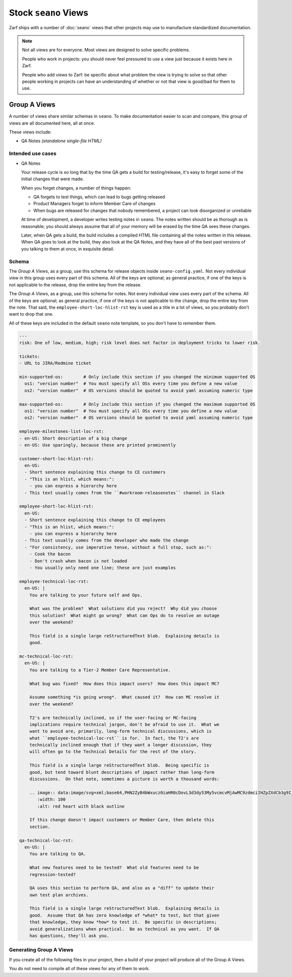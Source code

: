 Stock ``seano`` Views
====================

Zarf ships with a number of :doc:`seano` views that other projects may use to manufacture standardized documentation.

.. note::

    Not all views are for everyone.  Most views are designed to solve specific problems.

    People who work in projects: you should never feel pressured to use a view just because it exists here in Zarf.

    People who add views to Zarf: be specific about what problem the view is trying to solve so that other people
    working in projects can have an understanding of whether or not that view is good/bad for them to use.

Group A Views
-------------

A number of views share similar schemas in ``seano``.  To make documentation easier to scan and compare, this
group of views are all documented here, all at once.

These views include:

* QA Notes *(standalone single-file HTML)*

Intended use cases
^^^^^^^^^^^^^^^^^^

* QA Notes

  Your release cycle is so long that by the time QA gets a build for testing/release, it's easy
  to forget some of the initial changes that were made.

  When you forget changes, a number of things happen:

  * QA forgets to test things, which can lead to bugs getting released
  * Product Managers forget to inform Member Care of changes
  * When bugs are released for changes that nobody remembered, a project can look disorganized
    or unreliable

  At time of development, a developer writes testing notes in ``seano``.  The notes written should
  be as thorough as is reasonable; you should always assume that all of your memory will be erased
  by the time QA sees these changes.

  Later, when QA gets a build, the build includes a compiled HTML file containing all the notes
  written in this release.  When QA goes to look at the build, they also look at the QA Notes, and
  they have all of the best past versions of you talking to them at once, in exquisite detail.


Schema
^^^^^^

The *Group A Views*, as a group, use this schema for release objects inside ``seano-config.yaml``.
Not every individual view in this group uses every part of this schema.  All of the keys are
optional; as general practice, if one of the keys is not applicable to the release, drop the
entire key from the release.

.. code-block:: yaml
   :caption: ``seano-config.yaml``

   releases: # The top-level releases list in seano-config.yaml

   - name: 1.2.3 # Declaration of example release

     employee-prologue-loc-rst:
       en-US: |
         You may type text into here that describes the release
         as a whole.  This field is typically printed directly
         above internal release notes.

     # Events are stupid -- *very stupid*.  They are an ordered
     # list of event names, with corresponding dates.  Both the
     # event names and dates are *arbitrary strings!*  The dates
     # are currently not parsed, but may be in the future.  The
     # event names are non-functional *except* that release
     # statuses have certain pre-set colors for certain event
     # names.  The colors can be customized.  You may have as
     # few or as many events as you want on a release.
     events:
     - public beta: 1/1/2021
     - general release: 1/10/2021


The *Group A Views*, as a group, use this schema for notes.  Not every individual view uses every
part of the schema.  All of the keys are optional; as general practice, if one of the keys is not
applicable to the change, drop the entire key from the note.  That said, the
``employee-short-loc-hlist-rst`` key is used as a title in a lot of views, so you probably don't
want to drop that one.

All of these keys are included in the default ``seano`` note template, so you don't have to remember them.

.. code-block:: yaml

    ---
    risk: One of low, medium, high; risk level does not factor in deployment tricks to lower risk.

    tickets:
    - URL to JIRA/Redmine ticket

    min-supported-os:        # Only include this section if you changed the minimum supported OS
      os1: "version number"  # You must specify all OSs every time you define a new value
      os2: "version number"  # OS versions should be quoted to avoid yaml assuming numeric type

    max-supported-os:        # Only include this section if you changed the maximum supported OS
      os1: "version number"  # You must specify all OSs every time you define a new value
      os2: "version number"  # OS versions should be quoted to avoid yaml assuming numeric type

    employee-milestones-list-loc-rst:
    - en-US: Short description of a big change
    - en-US: Use sparingly, because these are printed prominently

    customer-short-loc-hlist-rst:
      en-US:
      - Short sentence explaining this change to CE customers
      - "This is an hlist, which means:":
        - you can express a hierarchy here
      - This text usually comes from the ``#workroom-releasenotes`` channel in Slack

    employee-short-loc-hlist-rst:
      en-US:
      - Short sentence explaining this change to CE employees
      - "This is an hlist, which means:":
        - you can express a hierarchy here
      - This text usually comes from the developer who made the change
      - "For consistency, use imperative tense, without a full stop, such as:":
        - Cook the bacon
        - Don't crash when bacon is not loaded
        - You usually only need one line; these are just examples

    employee-technical-loc-rst:
      en-US: |
        You are talking to your future self and Ops.

        What was the problem?  What solutions did you reject?  Why did you choose
        this solution?  What might go wrong?  What can Ops do to resolve an outage
        over the weekend?

        This field is a single large reStructuredText blob.  Explaining details is
        good.

    mc-technical-loc-rst:
      en-US: |
        You are talking to a Tier-2 Member Care Representative.

        What bug was fixed?  How does this impact users?  How does this impact MC?

        Assume something *is going wrong*.  What caused it?  How can MC resolve it
        over the weekend?

        T2's are technically inclined, so if the user-facing or MC-facing
        implications require technical jargon, don't be afraid to use it.  What we
        want to avoid are, primarily, long-form technical discussions, which is
        what ``employee-technical-loc-rst`` is for.  In fact, the T2's are
        technically inclined enough that if they want a longer discussion, they
        will often go to the Technical Details for the rest of the story.

        This field is a single large reStructuredText blob.  Being specific is
        good, but tend toward blunt descriptions of impact rather than long-form
        discussions.  On that note, sometimes a picture is worth a thousand words:

        .. image:: data:image/svg+xml;base64,PHN2ZyB4bWxucz0iaHR0cDovL3d3dy53My5vcmcvMjAwMC9zdmciIHZpZXdCb3g9IjAgMCAxMDAgMTAwIj4KICA8cGF0aCBkPSJNNTAsMzBjOS0yMiA0Mi0yNCA0OCwwYzUsNDAtNDAsNDAtNDgsNjVjLTgtMjUtNTQtMjUtNDgtNjVjIDYtMjQgMzktMjIgNDgsMCB6IiBmaWxsPSIjRjAwIiBzdHJva2U9IiMwMDAiLz4KPC9zdmc+
           :width: 100
           :alt: red heart with black outline

        If this change doesn't impact customers or Member Care, then delete this
        section.

    qa-technical-loc-rst:
      en-US: |
        You are talking to QA.

        What new features need to be tested?  What old features need to be
        regression-tested?

        QA uses this section to perform QA, and also as a "diff" to update their
        own test plan archives.

        This field is a single large reStructuredText blob.  Explaining details is
        good.  Assume that QA has zero knowledge of *what* to test, but that given
        that knowledge, they know *how* to test it.  Be specific in descriptions;
        avoid generalizations when practical.  Be as technical as you want.  If QA
        has questions, they'll ask you.


Generating Group A Views
^^^^^^^^^^^^^^^^^^^^^^^^

If you create all of the following files in your project, then a build of your project
will produce all of the Group A Views.

You do not need to compile all of these views for any of them to work.

.. code-block:: python
   :caption: ``docs/qa-notes/wscript_build``

   # Creates a file named `qa-notes.html`
   bld.compile_qa_notes()
